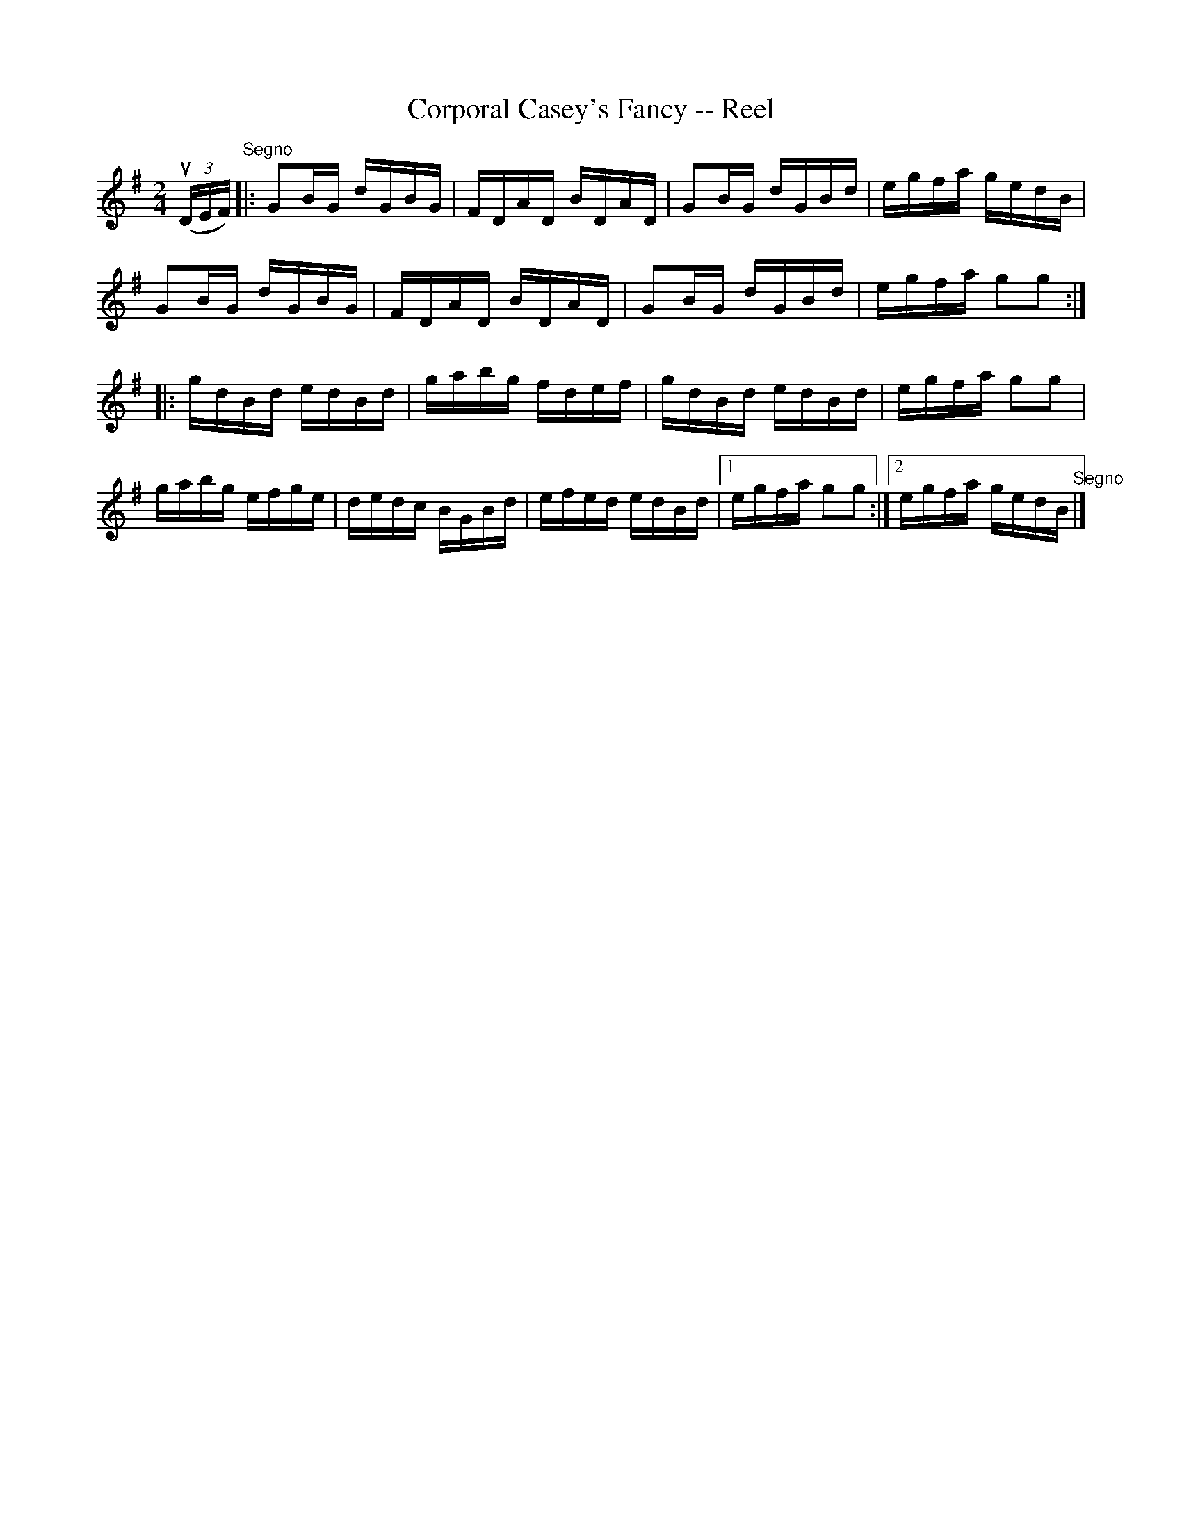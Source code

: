 X:1
T:Corporal Casey's Fancy -- Reel
R:reel
N:AKA Five Mile Chase, Four Hand Reel
N:AKA Parnell's Reel (in the same book)
N:139
B:Ryan's Mammoth Collection
Z:Contributed by Ray Davies,  ray:davies99.freeserve.co.uk
M:2/4
L:1/16
K:G
u((3DEF)"^Segno"|:\
G2BG dGBG | FDAD BDAD | G2BG dGBd |  egfa gedB |
G2BG dGBG | FDAD BDAD | G2BG dGBd |  egfa g2g2 ::
gdBd edBd | gabg fdef | gdBd edBd |  egfa g2g2 |
gabg efge | dedc BGBd | efed edBd |1 egfa g2g2 :|2 egfa gedB "^Segno"|]
